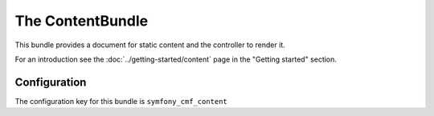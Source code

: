 The ContentBundle
=================

This bundle provides a document for static content and the controller to render it.

For an introduction see the :doc:`../getting-started/content` page in the
"Getting started" section.

.. index:: ContentBundle

Configuration
-------------

The configuration key for this bundle is ``symfony_cmf_content``

.. configuration-block::

    .. code-block:: yaml

        # app/config/config.yml
        symfony_cmf_content:
            admin_class:          ~
            document_class:       ~
            default_template:     ~
            content_basepath:     /cms/content
            static_basepath:      /cms/content/static
            use_sonata_admin:     auto
            multilang:                # the whole multilang section is optionnal
                admin_class:          ~
                document_class:       ~
                use_sonata_admin:     auto
                locales:              [] # if you use multilang, you have to define at least one locale
